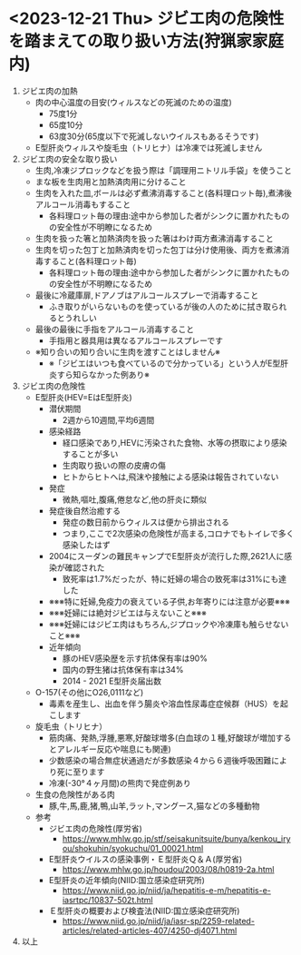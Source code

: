 # -- ジビエ肉の危険性を踏まえての取り扱い方法(danger.org) --
# メインブログ
# ホーム：趣旨(同じもの),おしらせ(lifo),戒名
# 内容:カテゴリ(狩猟(blog),狩猟免許(lincence),くくりわな(trap),ジビエ料理(jibie),ジビエ肉危険性(danger))
# ファイル
# hunter/blog.org, linence.org, trap.org, jibie.org, danger.org
# hunter/pic/画像
# hunter/video/動画
# SEO:
# ジビエ肉の危険性,安全な取り扱い方
# ディスクリプション:
# 味よりも安全という味を追求するというモットでー
# メタキーワード
# いのしし,くくりわな,保定具,自作,簡単,最低限の道具,ジビエ,ジビエ料理,ジビエ肉を安全に
* <2023-12-21 Thu> ジビエ肉の危険性を踏まえての取り扱い方法(狩猟家家庭内)
  1. ジビエ肉の加熱
     + 肉の中心温度の目安(ウィルスなどの死滅のための温度)
       - 75度1分
       - 65度10分
       - 63度30分(65度以下で死滅しないウイルスもあるそうです)
     + E型肝炎ウィルスや旋毛虫（トリヒナ）は冷凍では死滅しません
  2. ジビエ肉の安全な取り扱い
     + 生肉,冷凍ジプロックなどを扱う際は「調理用ニトリル手袋」を使うこと
     + まな板を生肉用と加熱済肉用に分けること
     + 生肉を入れた皿,ボールは必ず煮沸消毒すること(各料理ロット毎),煮沸後アルコール消毒もすること
       - 各料理ロット毎の理由:途中から参加した者がシンクに置かれたものの安全性が不明瞭になるため
     + 生肉を扱った箸と加熱済肉を扱った箸はわけ両方煮沸消毒すること
     + 生肉を切った包丁と加熱済肉を切った包丁は分け使用後、両方を煮沸消毒すること(各料理ロット毎)
       - 各料理ロット毎の理由:途中から参加した者がシンクに置かれたものの安全性が不明瞭になるため
     + 最後に冷蔵庫扉,ドアノブはアルコールスプレーで消毒すること
       - ふき取りがいらないものを使っているが後の人のために拭き取られるとうれしい
     + 最後の最後に手指をアルコール消毒すること
       - 手指用と器具用は異なるアルコールスプレーです
     + ※知り合いの知り合いに生肉を渡すことはしません※
       - ※「ジビエはいつも食べているので分かっている」という人がE型肝炎すら知らなかった例あり※
  3. ジビエ肉の危険性
     + E型肝炎(HEV=EはE型肝炎)
       - 潜伏期間
         + 2週から10週間,平均6週間
       - 感染経路   
         + 経口感染であり,HEVに汚染された食物、水等の摂取により感染することが多い
         + 生肉取り扱いの際の皮膚の傷  
         + ヒトからヒトへは,飛沫や接触による感染は報告されていない
       - 発症
         + 微熱,嘔吐,腹痛,倦怠など,他の肝炎に類似
       - 発症後自然治癒する
         + 発症の数日前からウィルスは便から排出される
         + つまり,ここで2次感染の危険性が高まる,コロナでもトイレで多く感染したはず
       - 2004にスーダンの難民キャンプでE型肝炎が流行した際,2621人に感染が確認された
         + 致死率は1.7%だったが、特に妊婦の場合の致死率は31%にも達した
       - ※※※特に妊婦,免疫力の衰えている子供,お年寄りには注意が必要※※※
       - ※※※妊婦には絶対ジビエは与えないこと※※※
       - ※※※妊婦にはジビエ肉はもちろん,ジプロックや冷凍庫も触らせないこと※※※
       - 近年傾向
         + 豚のHEV感染歴を示す抗体保有率は90%
         + 国内の野生猪は抗体保有率は34%
         + 2014 - 2021 E型肝炎届出数
           [[./pic/2023121901.gif]]
     + O-157(その他にO26,0111など)
       + 毒素を産生し、出血を伴う腸炎や溶血性尿毒症症候群（HUS）を起こします
     + 旋毛虫（トリヒナ）
       + 筋肉痛、発熱,浮腫,悪寒,好酸球増多(白血球の１種,好酸球が増加するとアレルギー反応や喘息にも関連)
       + 少数感染の場合無症状通過だが多数感染４から６週後呼吸困難により死に至ります
       + 冷凍(-30°４ヶ月間)の熊肉で発症例あり
     + 生食の危険性がある肉
       + 豚,牛,馬,鹿,猪,鴨,山羊,ラット,マングース,猫などの多種動物
     + 参考
       - ジビエ肉の危険性(厚労省)
         + https://www.mhlw.go.jp/stf/seisakunitsuite/bunya/kenkou_iryou/shokuhin/syokuchu/01_00021.html
       - E型肝炎ウイルスの感染事例・Ｅ型肝炎Ｑ＆Ａ(厚労省)
         + https://www.mhlw.go.jp/houdou/2003/08/h0819-2a.html
       - E型肝炎の近年傾向(NIID:国立感染症研究所)
         + https://www.niid.go.jp/niid/ja/hepatitis-e-m/hepatitis-e-iasrtpc/10837-502t.html
       - Ｅ型肝炎の概要および検査法(NIID:国立感染症研究所)
         + https://www.niid.go.jp/niid/ja/iasr-sp/2259-related-articles/related-articles-407/4250-dj4071.html
  4. 以上
